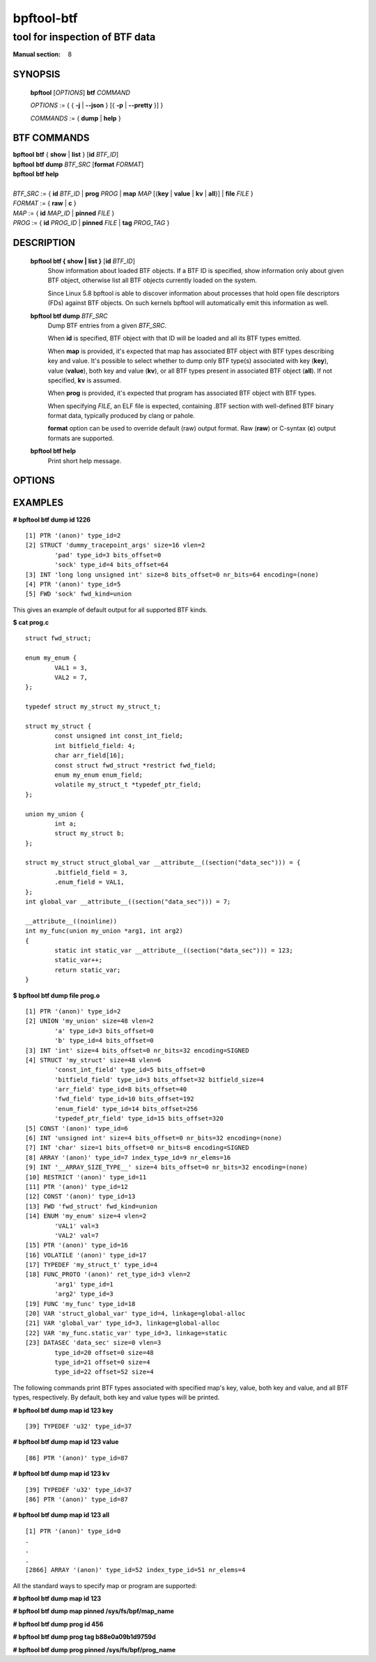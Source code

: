 ================
bpftool-btf
================
-------------------------------------------------------------------------------
tool for inspection of BTF data
-------------------------------------------------------------------------------

:Manual section: 8

SYNOPSIS
========

	**bpftool** [*OPTIONS*] **btf** *COMMAND*

	*OPTIONS* := { { **-j** | **--json** } [{ **-p** | **--pretty** }] }

	*COMMANDS* := { **dump** | **help** }

BTF COMMANDS
=============

|	**bpftool** **btf** { **show** | **list** } [**id** *BTF_ID*]
|	**bpftool** **btf dump** *BTF_SRC* [**format** *FORMAT*]
|	**bpftool** **btf help**
|
|	*BTF_SRC* := { **id** *BTF_ID* | **prog** *PROG* | **map** *MAP* [{**key** | **value** | **kv** | **all**}] | **file** *FILE* }
|	*FORMAT* := { **raw** | **c** }
|	*MAP* := { **id** *MAP_ID* | **pinned** *FILE* }
|	*PROG* := { **id** *PROG_ID* | **pinned** *FILE* | **tag** *PROG_TAG* }

DESCRIPTION
===========
	**bpftool btf { show | list }** [**id** *BTF_ID*]
		  Show information about loaded BTF objects. If a BTF ID is
		  specified, show information only about given BTF object,
		  otherwise list all BTF objects currently loaded on the
		  system.

		  Since Linux 5.8 bpftool is able to discover information about
		  processes that hold open file descriptors (FDs) against BTF
		  objects. On such kernels bpftool will automatically emit this
		  information as well.

	**bpftool btf dump** *BTF_SRC*
		  Dump BTF entries from a given *BTF_SRC*.

		  When **id** is specified, BTF object with that ID will be
		  loaded and all its BTF types emitted.

		  When **map** is provided, it's expected that map has
		  associated BTF object with BTF types describing key and
		  value. It's possible to select whether to dump only BTF
		  type(s) associated with key (**key**), value (**value**),
		  both key and value (**kv**), or all BTF types present in
		  associated BTF object (**all**). If not specified, **kv**
		  is assumed.

		  When **prog** is provided, it's expected that program has
		  associated BTF object with BTF types.

		  When specifying *FILE*, an ELF file is expected, containing
		  .BTF section with well-defined BTF binary format data,
		  typically produced by clang or pahole.

		  **format** option can be used to override default (raw)
		  output format. Raw (**raw**) or C-syntax (**c**) output
		  formats are supported.

	**bpftool btf help**
		  Print short help message.

OPTIONS
=======
	.. include:: common_options.rst

EXAMPLES
========
**# bpftool btf dump id 1226**

::

  [1] PTR '(anon)' type_id=2
  [2] STRUCT 'dummy_tracepoint_args' size=16 vlen=2
          'pad' type_id=3 bits_offset=0
          'sock' type_id=4 bits_offset=64
  [3] INT 'long long unsigned int' size=8 bits_offset=0 nr_bits=64 encoding=(none)
  [4] PTR '(anon)' type_id=5
  [5] FWD 'sock' fwd_kind=union

This gives an example of default output for all supported BTF kinds.

**$ cat prog.c**

::

  struct fwd_struct;

  enum my_enum {
          VAL1 = 3,
          VAL2 = 7,
  };

  typedef struct my_struct my_struct_t;

  struct my_struct {
          const unsigned int const_int_field;
          int bitfield_field: 4;
          char arr_field[16];
          const struct fwd_struct *restrict fwd_field;
          enum my_enum enum_field;
          volatile my_struct_t *typedef_ptr_field;
  };

  union my_union {
          int a;
          struct my_struct b;
  };

  struct my_struct struct_global_var __attribute__((section("data_sec"))) = {
          .bitfield_field = 3,
          .enum_field = VAL1,
  };
  int global_var __attribute__((section("data_sec"))) = 7;

  __attribute__((noinline))
  int my_func(union my_union *arg1, int arg2)
  {
          static int static_var __attribute__((section("data_sec"))) = 123;
          static_var++;
          return static_var;
  }

**$ bpftool btf dump file prog.o**

::

  [1] PTR '(anon)' type_id=2
  [2] UNION 'my_union' size=48 vlen=2
          'a' type_id=3 bits_offset=0
          'b' type_id=4 bits_offset=0
  [3] INT 'int' size=4 bits_offset=0 nr_bits=32 encoding=SIGNED
  [4] STRUCT 'my_struct' size=48 vlen=6
          'const_int_field' type_id=5 bits_offset=0
          'bitfield_field' type_id=3 bits_offset=32 bitfield_size=4
          'arr_field' type_id=8 bits_offset=40
          'fwd_field' type_id=10 bits_offset=192
          'enum_field' type_id=14 bits_offset=256
          'typedef_ptr_field' type_id=15 bits_offset=320
  [5] CONST '(anon)' type_id=6
  [6] INT 'unsigned int' size=4 bits_offset=0 nr_bits=32 encoding=(none)
  [7] INT 'char' size=1 bits_offset=0 nr_bits=8 encoding=SIGNED
  [8] ARRAY '(anon)' type_id=7 index_type_id=9 nr_elems=16
  [9] INT '__ARRAY_SIZE_TYPE__' size=4 bits_offset=0 nr_bits=32 encoding=(none)
  [10] RESTRICT '(anon)' type_id=11
  [11] PTR '(anon)' type_id=12
  [12] CONST '(anon)' type_id=13
  [13] FWD 'fwd_struct' fwd_kind=union
  [14] ENUM 'my_enum' size=4 vlen=2
          'VAL1' val=3
          'VAL2' val=7
  [15] PTR '(anon)' type_id=16
  [16] VOLATILE '(anon)' type_id=17
  [17] TYPEDEF 'my_struct_t' type_id=4
  [18] FUNC_PROTO '(anon)' ret_type_id=3 vlen=2
          'arg1' type_id=1
          'arg2' type_id=3
  [19] FUNC 'my_func' type_id=18
  [20] VAR 'struct_global_var' type_id=4, linkage=global-alloc
  [21] VAR 'global_var' type_id=3, linkage=global-alloc
  [22] VAR 'my_func.static_var' type_id=3, linkage=static
  [23] DATASEC 'data_sec' size=0 vlen=3
          type_id=20 offset=0 size=48
          type_id=21 offset=0 size=4
          type_id=22 offset=52 size=4

The following commands print BTF types associated with specified map's key,
value, both key and value, and all BTF types, respectively. By default, both
key and value types will be printed.

**# bpftool btf dump map id 123 key**

::

  [39] TYPEDEF 'u32' type_id=37

**# bpftool btf dump map id 123 value**

::

  [86] PTR '(anon)' type_id=87

**# bpftool btf dump map id 123 kv**

::

  [39] TYPEDEF 'u32' type_id=37
  [86] PTR '(anon)' type_id=87

**# bpftool btf dump map id 123 all**

::

  [1] PTR '(anon)' type_id=0
  .
  .
  .
  [2866] ARRAY '(anon)' type_id=52 index_type_id=51 nr_elems=4

All the standard ways to specify map or program are supported:

**# bpftool btf dump map id 123**

**# bpftool btf dump map pinned /sys/fs/bpf/map_name**

**# bpftool btf dump prog id 456**

**# bpftool btf dump prog tag b88e0a09b1d9759d**

**# bpftool btf dump prog pinned /sys/fs/bpf/prog_name**
